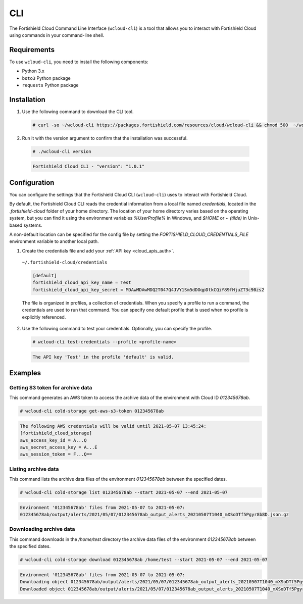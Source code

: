.. Copyright (C) 2015, Fortishield, Inc.

.. meta::
  :description: The Fortishield Cloud Command Line Interface lets you interact with Fortishield Cloud using commands in your command-line shell. Learn more about it in this section. 

.. _cloud_fortishield_cloud_cli:

CLI
===

The Fortishield Cloud Command Line Interface (``wcloud-cli``) is a tool that allows you to interact with Fortishield Cloud using commands in your command-line shell.

Requirements
------------

To use ``wcloud-cli``, you need to install the following components:

- Python 3.x
- ``boto3`` Python package
- ``requests`` Python package
  
Installation
------------

1. Use the following command to download the CLI tool.

  .. code-block:: console

    # curl -so ~/wcloud-cli https://packages.fortishield.com/resources/cloud/wcloud-cli && chmod 500  ~/wcloud-cli 

2. Run it with the version argument to confirm that the installation was successful.

  .. code-block:: console

    # ./wcloud-cli version

  .. code-block:: none
    :class: output

    Fortishield Cloud CLI - "version": "1.0.1"


Configuration
-------------

You can configure the settings that the Fortishield Cloud CLI (``wcloud-cli``) uses to interact with Fortishield Cloud.

By default, the Fortishield Cloud CLI reads the credential information from a local file named `credentials`, located in the `.fortishield-cloud` folder of your home directory. The location of your home directory varies based on the operating system, but you can find it using the environment variables `%UserProfile%` in Windows, and `$HOME` or `~ (tilde)` in Unix-based systems. 

A non-default location can be specified for the config file by setting the `FORTISHIELD_CLOUD_CREDENTIALS_FILE` environment variable to another local path.

1. Create the credentials file and add your :ref:`API key <cloud_apis_auth>`.

  ``~/.fortishield-cloud/credentials``

  .. code-block:: none

    [default]
    fortishield_cloud_api_key_name = Test
    fortishield_cloud_api_key_secret = MDAwMDAwMDQ2T047Q4JVY1Sm5dDOqpDtkCQiY89fHjuZT3c90zs2

  The file is organized in profiles, a collection of credentials. When you specify a profile to run a command, the credentials are used to run that command. You can specify one default profile that is used when no profile is explicitly referenced. 

2. Use the following command to test your credentials. Optionally, you can specify the profile.

  .. code-block:: console

    # wcloud-cli test-credentials --profile <profile-name>

  .. code-block:: none
    :class: output

    The API key 'Test' in the profile 'default' is valid.


Examples
--------

Getting S3 token for archive data
^^^^^^^^^^^^^^^^^^^^^^^^^^^^^^^^^^

This command generates an AWS token to access the archive data of the environment with Cloud ID `012345678ab`.

.. code-block:: console

  # wcloud-cli cold-storage get-aws-s3-token 012345678ab

.. code-block:: none
  :class: output

  The following AWS credentials will be valid until 2021-05-07 13:45:24:
  [fortishield_cloud_storage]
  aws_access_key_id = A...Q
  aws_secret_access_key = A...E
  aws_session_token = F...Q==

Listing archive data
^^^^^^^^^^^^^^^^^^^^^

This command lists the archive data files of the environment `012345678ab` between the specified dates.

.. code-block:: console

  # wcloud-cli cold-storage list 012345678ab --start 2021-05-07 --end 2021-05-07

.. code-block:: none
  :class: output

  Environment '012345678ab' files from 2021-05-07 to 2021-05-07:
  012345678ab/output/alerts/2021/05/07/012345678ab_output_alerts_20210507T1040_mXSoDTf5Pgyr8b8D.json.gz

Downloading archive data
^^^^^^^^^^^^^^^^^^^^^^^^^

This command downloads in the `/home/test` directory the archive data files of the environment `012345678ab` between the specified dates.

.. code-block:: console

  # wcloud-cli cold-storage download 012345678ab /home/test --start 2021-05-07 --end 2021-05-07

.. code-block:: none
  :class: output

  Environment '012345678ab' files from 2021-05-07 to 2021-05-07:
  Downloading object 012345678ab/output/alerts/2021/05/07/012345678ab_output_alerts_20210507T1040_mXSoDTf5Pgyr8b8D.json.gz
  Downloaded object 012345678ab/output/alerts/2021/05/07/012345678ab_output_alerts_20210507T1040_mXSoDTf5Pgyr8b8D.json.gz